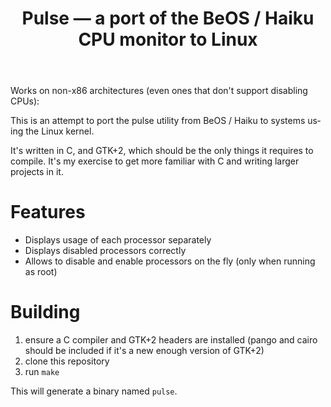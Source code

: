 #+TITLE: Pulse — a port of the BeOS / Haiku CPU monitor to Linux
#+LANGUAGE: en

[[file:screenshots/example.png][file:screenshots/example.png]]

[[file:screenshots/example-many-threads.png]]

Works on non-x86 architectures (even ones that don't support disabling CPUs):

[[file:screenshots/example-arm.png]]

This is an attempt to port the pulse utility from BeOS / Haiku to systems
using the Linux kernel.

It's written in C, and GTK+2, which should be the only things it requires to
compile. It's my exercise to get more familiar with C and writing larger
projects in it.

* Features
- Displays usage of each processor separately
- Displays disabled processors correctly
- Allows to disable and enable processors on the fly (only when running as
  root)

* Building
1. ensure a C compiler and GTK+2 headers are installed (pango and cairo should
   be included if it's a new enough version of GTK+2)
2. clone this repository
3. run =make=

This will generate a binary named =pulse=.
